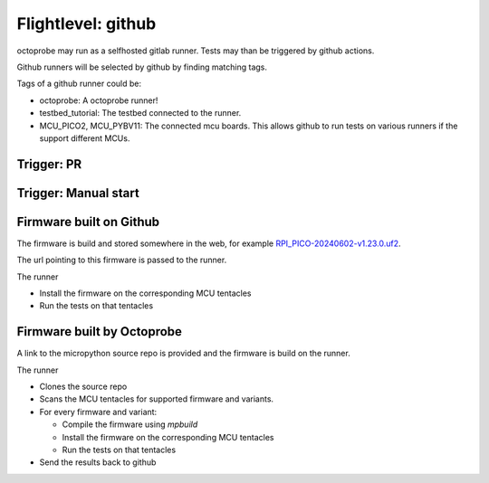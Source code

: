 Flightlevel: github
===================

octoprobe may run as a selfhosted gitlab runner.
Tests may than be triggered by github actions.

Github runners will be selected by github by finding matching tags.

Tags of a github runner could be:

* octoprobe: A octoprobe runner!
* testbed_tutorial:  The testbed connected to the runner.
* MCU_PICO2, MCU_PYBV11: The connected mcu boards. This allows github to run tests on various runners if the support different MCUs.

Trigger: PR
------------------------------

.. todo::

    Example of a github action which demonstrates to start tests on every PR.

Trigger: Manual start
------------------------------

.. todo::

    Example of a github action which allows to start tests manually.

    Parameters could be

    * Branch/PR
    * MCU/Firmware



Firmware built on Github
------------------------------

The firmware is build and stored somewhere in the web, for example `RPI_PICO-20240602-v1.23.0.uf2 <https://micropython.org/resources/firmware/RPI_PICO-20240602-v1.23.0.uf2>`_.

The url pointing to this firmware is passed to the runner.

The runner

* Install the firmware on the corresponding MCU tentacles
* Run the tests on that tentacles

.. todo::

    Proviede detailed github sample action

Firmware built by Octoprobe
-----------------------------------

A link to the micropython source repo is provided and the firmware is build on the runner.

The runner

* Clones the source repo
* Scans the MCU tentacles for supported firmware and variants.
* For every firmware and variant:
  
  * Compile the firmware using `mpbuild`
  * Install the firmware on the corresponding MCU tentacles
  * Run the tests on that tentacles

* Send the results back to github

.. todo::

    Proviede detailed github sample action
   
